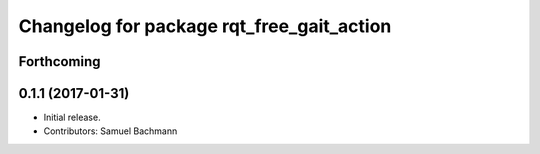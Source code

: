 ^^^^^^^^^^^^^^^^^^^^^^^^^^^^^^^^^^^^^^^^^^
Changelog for package rqt_free_gait_action
^^^^^^^^^^^^^^^^^^^^^^^^^^^^^^^^^^^^^^^^^^

Forthcoming
-----------

0.1.1 (2017-01-31)
------------------
* Initial release.
* Contributors: Samuel Bachmann
